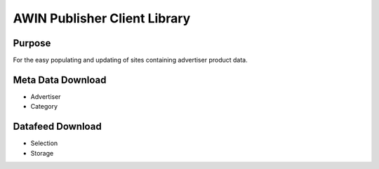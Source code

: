 ==========================================================
AWIN Publisher Client Library
==========================================================

Purpose
-------

For the easy populating and updating of sites containing advertiser product data.

Meta Data Download
------------------
* Advertiser
* Category

Datafeed Download
-----------------
* Selection
* Storage